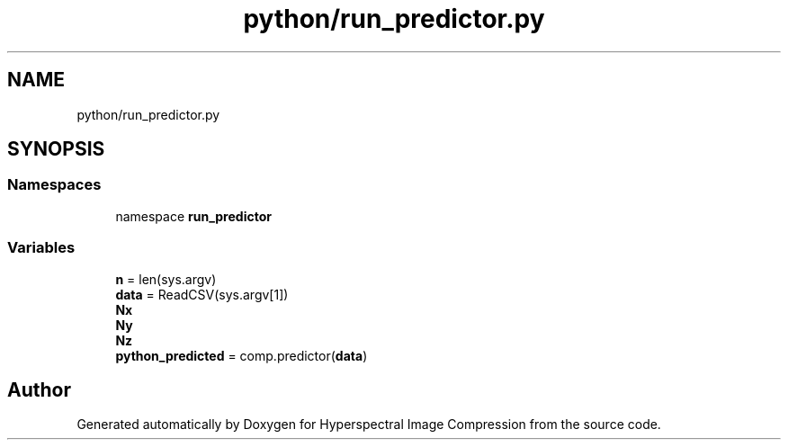 .TH "python/run_predictor.py" 3 "Version 1.0" "Hyperspectral Image Compression" \" -*- nroff -*-
.ad l
.nh
.SH NAME
python/run_predictor.py
.SH SYNOPSIS
.br
.PP
.SS "Namespaces"

.in +1c
.ti -1c
.RI "namespace \fBrun_predictor\fP"
.br
.in -1c
.SS "Variables"

.in +1c
.ti -1c
.RI "\fBn\fP = len(sys\&.argv)"
.br
.ti -1c
.RI "\fBdata\fP = ReadCSV(sys\&.argv[1])"
.br
.ti -1c
.RI "\fBNx\fP"
.br
.ti -1c
.RI "\fBNy\fP"
.br
.ti -1c
.RI "\fBNz\fP"
.br
.ti -1c
.RI "\fBpython_predicted\fP = comp\&.predictor(\fBdata\fP)"
.br
.in -1c
.SH "Author"
.PP 
Generated automatically by Doxygen for Hyperspectral Image Compression from the source code\&.
